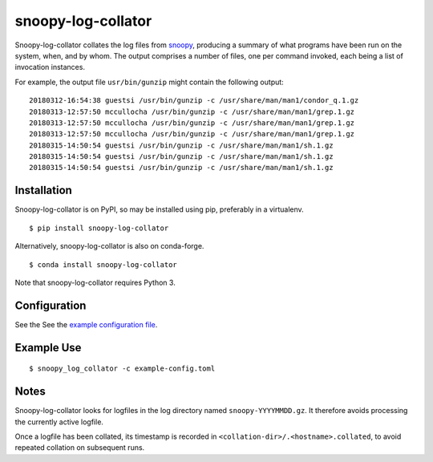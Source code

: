 snoopy-log-collator
===================

Snoopy-log-collator collates the log files from `snoopy
<https://github.com/a2o/snoopy>`_, producing a summary of what programs have
been run on the system, when, and by whom.  The output comprises a number of
files, one per command invoked, each being a list of invocation
instances.

For example, the output file ``usr/bin/gunzip`` might contain the following
output:

::

    20180312-16:54:38 guestsi /usr/bin/gunzip -c /usr/share/man/man1/condor_q.1.gz
    20180313-12:57:50 mccullocha /usr/bin/gunzip -c /usr/share/man/man1/grep.1.gz
    20180313-12:57:50 mccullocha /usr/bin/gunzip -c /usr/share/man/man1/grep.1.gz
    20180313-12:57:50 mccullocha /usr/bin/gunzip -c /usr/share/man/man1/grep.1.gz
    20180315-14:50:54 guestsi /usr/bin/gunzip -c /usr/share/man/man1/sh.1.gz
    20180315-14:50:54 guestsi /usr/bin/gunzip -c /usr/share/man/man1/sh.1.gz
    20180315-14:50:54 guestsi /usr/bin/gunzip -c /usr/share/man/man1/sh.1.gz

Installation
------------

Snoopy-log-collator is on PyPI, so may be installed using pip, preferably in
a virtualenv.

::

    $ pip install snoopy-log-collator

Alternatively, snoopy-log-collator is also on conda-forge.

::

    $ conda install snoopy-log-collator

Note that snoopy-log-collator requires Python 3.

Configuration
-------------

See the See the `example configuration file <doc/example-config.toml>`__.


Example Use
-----------

::

    $ snoopy_log_collator -c example-config.toml

Notes
-----

Snoopy-log-collator looks for logfiles in the log directory named
``snoopy-YYYYMMDD.gz``.  It therefore avoids processing the currently active
logfile.

Once a logfile has been collated, its timestamp is recorded in
``<collation-dir>/.<hostname>.collated``, to avoid repeated collation on
subsequent runs.
